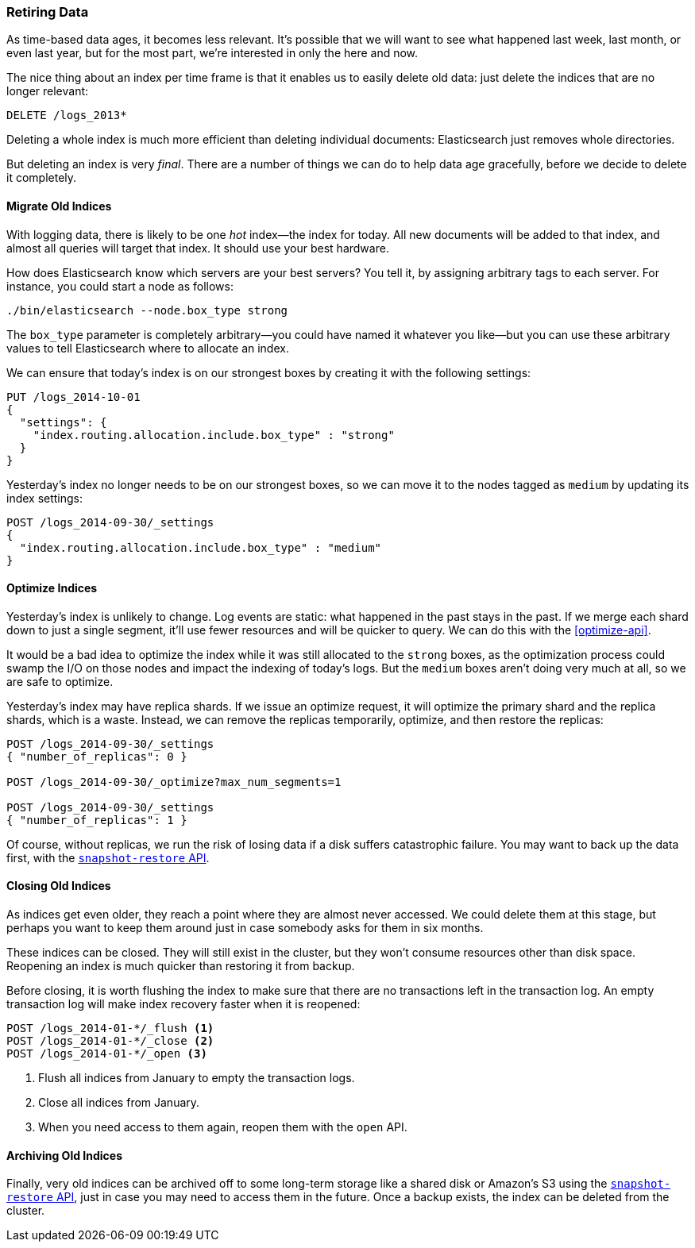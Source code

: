 [[retiring-data]]
=== Retiring Data

As time-based data ages, it becomes less relevant.((("scaling", "retiring data")))  It's possible that we
will want to see what happened last week, last month, or even last year, but
for the most part, we're interested in only the here and now.

The nice thing about an index per time frame ((("indices", "index per-timeframe", "deleting old data and")))((("indices", "deleting")))is that it enables us to easily
delete old data: just delete the indices that are no longer relevant:

[source,json]
-------------------------
DELETE /logs_2013*
-------------------------

Deleting a whole index is much more efficient than deleting individual
documents: Elasticsearch just removes whole directories.

But deleting an index is very _final_.  There are a number of things we can
do to help data age gracefully, before we decide to delete it completely.

[[migrate-indices]]
==== Migrate Old Indices

With logging data, there is likely to be one _hot_ index--the index for
today.((("indices", "migrating old indices")))  All new documents will be added to that index, and almost all queries
will target that index.  It should use your best hardware.

How does Elasticsearch know which servers are your best servers? You tell it,
by assigning arbitrary tags to each server.  For instance, you could start a
node as follows:

    ./bin/elasticsearch --node.box_type strong

The `box_type` parameter is completely arbitrary--you could have named it
whatever you like--but you can use these arbitrary values to tell
Elasticsearch where to allocate an index.

We can ensure that today's index is on our strongest boxes by creating it with
the following settings:

[source,json]
-------------------------
PUT /logs_2014-10-01
{
  "settings": {
    "index.routing.allocation.include.box_type" : "strong"
  }
}
-------------------------

Yesterday's index no longer needs to be on our strongest boxes, so we can move
it to the nodes tagged as `medium` by updating its index settings:

[source,json]
-------------------------
POST /logs_2014-09-30/_settings
{
  "index.routing.allocation.include.box_type" : "medium"
}
-------------------------

[[optimize-indices]]
==== Optimize Indices

Yesterday's index is unlikely to change.((("indices", "optimizing")))  Log events are static: what
happened in the past stays in the past.  If we merge each shard down to just a
single segment, it'll use fewer resources and will be quicker to query. We
can do this with the <<optimize-api>>.

It would be a bad idea to optimize the index while it was still allocated to
the `strong` boxes, as the optimization process could swamp the I/O on those
nodes and impact the indexing of today's logs.  But the `medium` boxes aren't
doing very much at all, so we are safe to optimize.

Yesterday's index may have replica shards.((("replica shards", "index optimization and"))) If we issue an optimize request, it
will optimize the primary shard and the replica shards, which is a waste.
Instead, we can remove the replicas temporarily, optimize, and then restore the
replicas:

[source,json]
-------------------------
POST /logs_2014-09-30/_settings
{ "number_of_replicas": 0 }

POST /logs_2014-09-30/_optimize?max_num_segments=1

POST /logs_2014-09-30/_settings
{ "number_of_replicas": 1 }
-------------------------

Of course, without replicas, we run the risk of losing data if a disk suffers
catastrophic failure.  You may((("snapshot-restore API"))) want to back up the data first, with the
http://www.elasticsearch.org/guide/en/elasticsearch/reference/current/modules-snapshots.html[`snapshot-restore` API].

[[close-indices]]
==== Closing Old Indices

As indices get even older, they reach a point where they are almost never
accessed.((("indices", "closing old indices")))  We could delete them at this stage, but perhaps you want to keep
them around just in case somebody asks for them in six months.

These indices can be closed. They will still exist in the cluster, but they
won't consume resources other than disk space.  Reopening an index is much
quicker than restoring it from backup.

Before closing, it is worth flushing the index to make sure that there are no
transactions left in the transaction log.  An empty transaction log will make
index recovery faster when it is reopened:

[source,json]
-------------------------
POST /logs_2014-01-*/_flush <1>
POST /logs_2014-01-*/_close <2>
POST /logs_2014-01-*/_open <3>
-------------------------
<1> Flush all indices from January to empty the transaction logs.
<2> Close all indices from January.
<3> When you need access to them again, reopen them with the `open` API.

[[archive-indices]]
==== Archiving Old Indices

Finally, very old indices ((("indices", "archiving old indices")))can be archived off to some long-term storage like a
shared disk or Amazon's S3 using the
http://www.elasticsearch.org/guide/en/elasticsearch/reference/current/modules-snapshots.html[`snapshot-restore` API], just in case you may need
to access them in the future.  Once a backup exists, the index can be deleted
from the cluster.

